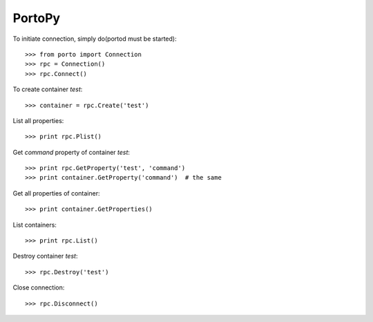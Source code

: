 PortoPy
--------

To initiate connection, simply do(portod must be started)::

    >>> from porto import Connection
    >>> rpc = Connection()
    >>> rpc.Connect()

To create container *test*::

    >>> container = rpc.Create('test')

List all properties::

    >>> print rpc.Plist()

Get *command* property of container *test*::

    >>> print rpc.GetProperty('test', 'command')
    >>> print container.GetProperty('command')  # the same

Get all properties of container::

    >>> print container.GetProperties()

List containers::

    >>> print rpc.List()

Destroy container *test*::

    >>> rpc.Destroy('test')

Close connection::

    >>> rpc.Disconnect()
